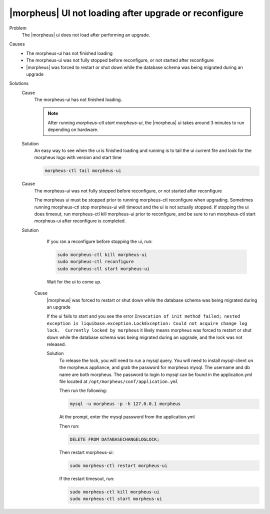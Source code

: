 |morpheus| UI not loading after upgrade or reconfigure
======================================================

Problem
  The |morpheus| ui does not load after performing an upgrade.

Causes
  * The morpheus-ui has not finished loading
  * The morpheus-ui was not fully stopped before reconfigure, or not started after reconfigure
  * |morpheus| was forced to restart or shut down while the database schema was being migrated during an upgrade

Solutions
  Cause
    The morpheus-ui has not finished loading.

    .. NOTE:: After running `morpheus-ctl start morpheus-ui`, the |morpheus| ui takes around 3 minutes to run depending on hardware.

  Solution
    An easy way to see when the ui is finished loading and running is to tail the ui current file and look for the morpheus logo with version and start time

    .. code-block:: bash 

      morpheus-ctl tail morpheus-ui

  Cause
    The morpheus-ui was not fully stopped before reconfigure, or not started after reconfigure

    The morpheus ui must be stopped prior to running morpheus-ctl reconfigure when upgrading. Sometimes running morpheus-ctl stop morpheus-ui will timeout and the ui is not actually stopped. If stopping the ui does timeout, run morpheus-ctl kill morpheus-ui prior to reconfigure, and be sure to run morpheus-ctl start morpheus-ui after reconfigure is completed.

  Solution
    If you ran a reconfigure before stopping the ui, run:

    .. code-block:: bash 

     sudo morpheus-ctl kill morpheus-ui
     sudo morpheus-ctl reconfigure
     sudo morpheus-ctl start morpheus-ui

    Wait for the ui to come up.

   Cause
    |morpheus| was forced to restart or shut down while the database schema was being migrated during an upgrade

    If the ui fails to start and you see the error ``Invocation of init method failed; nested exception is liquibase.exception.LockException: Could not acquire change log lock.  Currently locked by morpheus`` it likely means morpheus was forced to restart or shut down while the database schema was being migrated during an upgrade, and the lock was not released.

    Solution
      To release the lock, you will need to run a mysql query. You will need to install mysql-client on the morpheus appliance, and grab the password for morpheus mysql. The username and db name are both morpheus. The password to login to mysql can be found in the application.yml file located at ``/opt/morpheus/conf/application.yml``

      Then run the following:

      .. code-block:: bash 

       mysql -u morpheus -p -h 127.0.0.1 morpheus

      At the prompt, enter the mysql password from the application.yml

      Then run:

      .. code-block:: bash 

       DELETE FROM DATABASECHANGELOGLOCK;

      Then restart morpheus-ui:

      .. code-block:: bash 

       sudo morpheus-ctl restart morpheus-ui

      If the restart timesout, run:

      .. code-block:: bash 

        sudo morpheus-ctl kill morpheus-ui
        sudo morpheus-ctl start morpheus-ui
